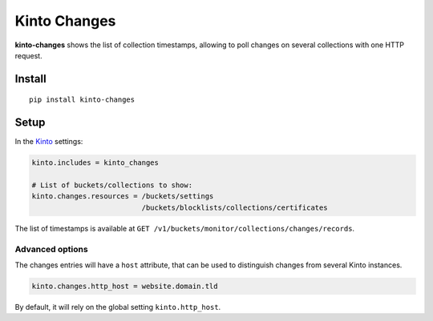 =============
Kinto Changes
=============

.. image:: https://img.shields.io/travis/Kinto/kinto-changes.svg
        :target: https://travis-ci.org/Kinto/kinto-changes

.. image:: https://img.shields.io/pypi/v/kinto-changes.svg
        :target: https://pypi.python.org/pypi/kinto-changes

.. image:: https://coveralls.io/repos/Kinto/kinto-changes/badge.svg?branch=master
        :target: https://coveralls.io/r/Kinto/kinto-changes

**kinto-changes** shows the list of collection timestamps, allowing to poll changes
on several collections with one HTTP request.


Install
-------

::

    pip install kinto-changes

Setup
-----

In the `Kinto <http://kinto.readthedocs.io/>`_ settings:

.. code-block :: ini

    kinto.includes = kinto_changes

    # List of buckets/collections to show:
    kinto.changes.resources = /buckets/settings
                              /buckets/blocklists/collections/certificates

The list of timestamps is available at ``GET /v1/buckets/monitor/collections/changes/records``.


Advanced options
''''''''''''''''

The changes entries will have a ``host`` attribute, that can be used to
distinguish changes from several Kinto instances.

.. code-block :: ini

    kinto.changes.http_host = website.domain.tld

By default, it will rely on the global setting ``kinto.http_host``.
